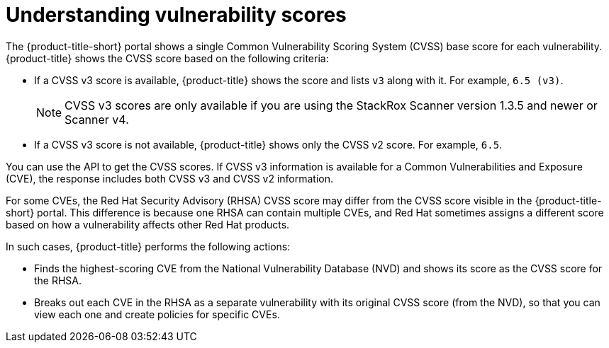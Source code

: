 // Module included in the following assemblies:
//
// * operating/examine-images-for-vulnerabilities.adoc
:_mod-docs-content-type: CONCEPT
[id="understanding-understanding-vulnerability-scores_{context}"]
= Understanding vulnerability scores

[role="_abstract"]
The {product-title-short} portal shows a single Common Vulnerability Scoring System (CVSS) base score for each vulnerability.
{product-title} shows the CVSS score based on the following criteria:

* If a CVSS v3 score is available, {product-title} shows the score and lists `v3` along with it.
For example, `6.5 (v3)`.
+
[NOTE]
====
CVSS v3 scores are only available if you are using the StackRox Scanner version 1.3.5 and newer or Scanner v4.
====
* If a CVSS v3 score is not available, {product-title} shows only the CVSS v2 score.
For example, `6.5`.

You can use the API to get the CVSS scores.
If CVSS v3 information is available for a Common Vulnerabilities and Exposure (CVE), the response includes both CVSS v3 and CVSS v2 information.

For some CVEs, the Red Hat Security Advisory (RHSA) CVSS score may differ from the CVSS score visible in the {product-title-short} portal.
This difference is because one RHSA can contain multiple CVEs, and Red Hat sometimes assigns a different score based on how a vulnerability affects other Red Hat products.

In such cases, {product-title} performs the following actions:

* Finds the highest-scoring CVE from the National Vulnerability Database (NVD) and shows its score as the CVSS score for the RHSA.
* Breaks out each CVE in the RHSA as a separate vulnerability with its original CVSS score (from the NVD), so that you can view each one and create policies for specific CVEs.

